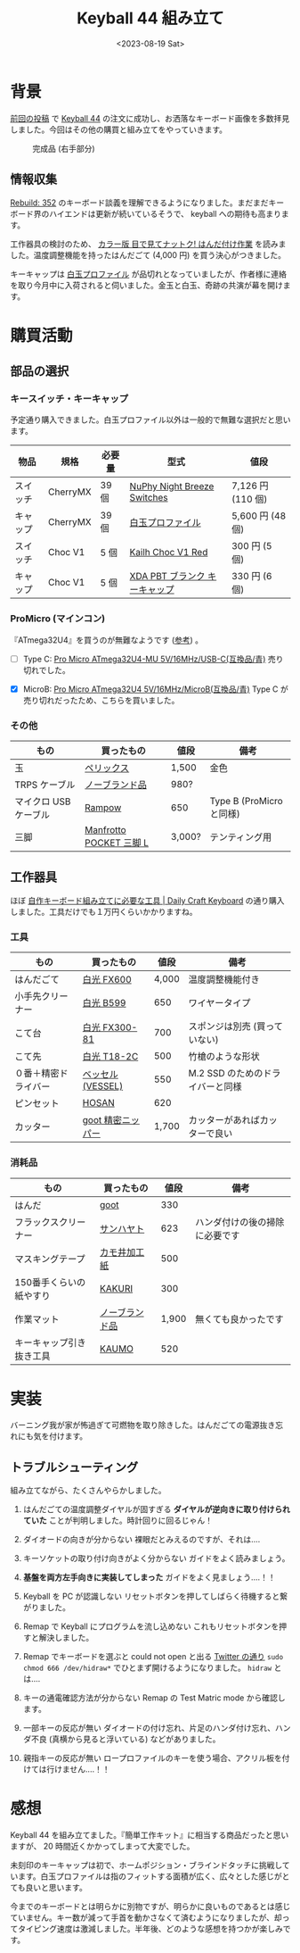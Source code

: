 #+TITLE: Keyball 44 組み立て
#+DATE: <2023-08-19 Sat>
#+FILETAGS: :keyboard:

* 背景

[[./2023-07-31-keyball44-prepare.html][前回の投稿]] で [[https://shirogane-lab.net/items/64b7a006eb6dbe00346cd0c5][Keyball 44]] の注文に成功し、お洒落なキーボード画像を多数拝見しました。今回はその他の購買と組み立てをやっていきます。

#+CAPTION: 完成品 (右手部分)
[[./img/2023-08-keyball44.jpg]]

** 情報収集

[[https://rebuild.fm/352/][Rebuild: 352]] のキーボード談義を理解できるようになりました。まだまだキーボード界のハイエンドは更新が続いているそうで、 keyball への期待も高まります。

工作器具の検討のため、 [[https://pub.nikkan.co.jp/book/b10021722.html][カラー版 目で見てナットク! はんだ付け作業]] を読みました。温度調整機能を持ったはんだごて (4,000 円) を買う決心がつきました。

キーキャップは [[https://taneyats.booth.pm/items/4020198][白玉プロファイル]] が品切れとなっていましたが、作者様に連絡を取り今月中に入荷されると伺いました。金玉と白玉、奇跡の共演が幕を開けます。

* 購買活動

** 部品の選択

*** キースイッチ・キーキャップ

予定通り購入できました。白玉プロファイル以外は一般的で無難な選択だと思います。

| 物品     | 規格     | 必要量 | 型式                          | 値段              |
|----------+----------+--------+-------------------------------+-------------------|
| スイッチ | CherryMX | 39 個  | [[https://nuphy.com/products/nuphy-night-breeze-switches][NuPhy Night Breeze Switches]]   | 7,126 円 (110 個) |
| キャップ | CherryMX | 39 個  | [[https://taneyats.booth.pm/items/4020198][白玉プロファイル]]              | 5,600 円 (48 個)  |
| スイッチ | Choc V1  | 5 個   | [[https://talpkeyboard.net/items/6365b66df3de5c668a24204a][Kailh Choc V1 Red]]             | 300 円 (5 個)     |
| キャップ | Choc V1  | 5 個   | [[https://talpkeyboard.net/items/5b6e58d2ef843f729500006f][XDA PBT ブランク キーキャップ]] | 330 円 (6 個)     |

*** ProMicro (マインコン)

『ATmega32U4』を買うのが無難なようです ([[https://hikalium.hatenablog.jp/entry/2021/12/31/150738][参考]]) 。

- [ ] Type C: [[https://talpkeyboard.net/items/62e24e6f8a0bd07fe2d38137][Pro Micro ATmega32U4-MU 5V/16MHz/USB-C(互換品/青)]]
  売り切れでした。

- [X] MicroB: [[https://talpkeyboard.net/items/61f4604eacbcb036350954b6][Pro Micro ATmega32U4 5V/16MHz/MicroB(互換品/青)]]
  Type C が売り切れだったため、こちらを買いました。

*** その他

| もの                  | 買ったもの              | 値段   | 備考                     |
|-----------------------+-------------------------+--------+--------------------------|
| 玉                    | [[https://www.amazon.co.jp/gp/product/B0857K5255/ref=ppx_yo_dt_b_asin_title_o02_s01?ie=UTF8&th=1][ペリックス]]              | 1,500  | 金色                     |
| TRPS ケーブル         | [[https://www.amazon.co.jp/gp/product/B0C9WNBFS7/ref=ppx_yo_dt_b_asin_title_o02_s00?ie=UTF8&psc=1][ノーブランド品]]          | 980?   |                          |
| マイクロ USB ケーブル | [[https://www.amazon.co.jp/gp/product/B0871ZKR8C/ref=ppx_yo_dt_b_asin_title_o00_s00?ie=UTF8&th=1][Rampow]]                  | 650    | Type B (ProMicro と同様) |
| 三脚                  | [[https://www.manfrotto.com/jp-ja/pocket-support-large-black-mp3-bk/][Manfrotto POCKET 三脚 L]] | 3,000? | テンティング用           |

** 工作器具

ほぼ [[https://docs.dailycraft.jp/contents/guide/tool.html#%E3%81%AF%E3%82%93%E3%81%9F%E3%82%99%E4%BB%98%E3%81%91%E3%81%AB%E5%BF%85%E8%A6%81%E3%81%AA%E3%82%82%E3%81%AE][自作キーボード組み立てに必要な工具 | Daily Craft Keyboard]] の通り購入しました。工具だけでも１万円くらいかかりますね。

*** 工具

| もの                 | 買ったもの        |  値段 | 備考                             |
|----------------------+-------------------+-------+----------------------------------|
| はんだごて           | [[https://www.hakko.com/japan/products/hakko_fx600.html][白光 FX600]]        | 4,000 | 温度調整機能付き                 |
| 小手先クリーナー     | [[https://www.hakko.com/japan/products/hakko_599b.html][白光 B599]]         |   650 | ワイヤータイプ                   |
| こて台               | [[https://ec.hakko.com/products/detail/3933][白光 FX300-81]]     |   700 | スポンジは別売 (買っていない)    |
| こて先               | [[https://ec.hakko.com/products/detail/4181][白光 T18-2C]]       |   500 | 竹槍のような形状                 |
| ０番＋精密ドライバー | [[https://www.amazon.co.jp/%E3%83%99%E3%83%83%E3%82%BB%E3%83%AB-VESSEL-%E3%83%9E%E3%82%A4%E3%82%AF%E3%83%AD-%E3%83%89%E3%83%A9%E3%82%A4%E3%83%90%E3%83%BC-0%C3%97100/dp/B0016VA0CU/ref=sr_1_1?__mk_ja_JP=%E3%82%AB%E3%82%BF%E3%82%AB%E3%83%8A&crid=2G3S1UQ09DFB5&keywords=%E3%83%99%E3%83%83%E3%82%BB%E3%83%AB%28VESSEL%29+%E3%83%9E%E3%82%A4%E3%82%AF%E3%83%AD+%E3%83%89%E3%83%A9%E3%82%A4%E3%83%90%E3%83%BC+%E7%B2%BE%E5%AF%86+%E3%83%8D%E3%82%B8%E7%94%A8+%2B0%C3%97100+9900&qid=1690897479&s=diy&sprefix=%E3%83%99%E3%83%83%E3%82%BB%E3%83%AB+vessel+%E3%83%9E%E3%82%A4%E3%82%AF%E3%83%AD+%E3%83%89%E3%83%A9%E3%82%A4%E3%83%90%E3%83%BC+%E7%B2%BE%E5%AF%86+%E3%83%8D%E3%82%B8%E7%94%A8+0+100+9900+%2Cdiy%2C197&sr=1-1][ベッセル(VESSEL)]]  |   550 | M.2 SSD のためのドライバーと同様 |
| ピンセット           | [[https://www.amazon.co.jp/gp/product/B000TGFODS/ref=ppx_yo_dt_b_search_asin_title?ie=UTF8&psc=1][HOSAN]]             |   620 |                                  |
| カッター             | [[https://www.goot.co.jp/products/detail/yn_10][goot 精密ニッパー]] | 1,700 | カッターがあればカッターで良い   |

*** 消耗品

| もの                     | 買ったもの     |  値段 | 備考                           |
|--------------------------+----------------+-------+--------------------------------|
| はんだ                   | [[https://www.amazon.co.jp/gp/product/B0029LGAMA/ref=ppx_yo_dt_b_asin_title_o00_s00?ie=UTF8&psc=1][goot]]           |   330 |                                |
| フラックスクリーナー     | [[https://www.amazon.co.jp/gp/product/B01GROTPEE/ref=ppx_yo_dt_b_asin_title_o06_s00?ie=UTF8&th=1][サンハヤト]]     |   623 | ハンダ付けの後の掃除に必要です |
| マスキングテープ         | [[https://www.amazon.co.jp/gp/product/B01K1GRY7Y/ref=ppx_yo_dt_b_asin_title_o00_s00?ie=UTF8&th=1][カモ井加工紙]]   |   500 |                                |
| 150番手くらいの紙やすり  | [[https://www.amazon.co.jp/gp/product/B01ARIERF8/ref=ppx_yo_dt_b_asin_title_o05_s00?ie=UTF8&th=1][KAKURI]]         |   300 |                                |
| 作業マット               | [[https://www.amazon.co.jp/gp/product/B08F3GDS9Q/ref=ppx_yo_dt_b_asin_title_o01_s00?ie=UTF8&th=1][ノーブランド品]] | 1,900 | 無くても良かったです           |
| キーキャップ引き抜き工具 | [[https://www.amazon.co.jp/gp/product/B07CNRQJBD/ref=ppx_yo_dt_b_asin_title_o04_s00?ie=UTF8&psc=1][KAUMO]]          |   520 |                                |

* 実装

バーニング我が家が怖過ぎて可燃物を取り除きした。はんだごての電源抜き忘れにも気を付けます。

** トラブルシューティング

組み立てながら、たくさんやらかしました。

1. はんだごての温度調整ダイヤルが固すぎる
  *ダイヤルが逆向きに取り付けられていた* ことが判明しました。時計回りに回るじゃん！

2. ダイオードの向きが分からない
  裸眼だとみえるのですが、それは‥‥

3. キーソケットの取り付け向きがよく分からない
  ガイドをよく読みましょう。

4. *基盤を両方左手向きに実装してしまった*
  ガイドをよく見ましょう‥‥！！

5. Keyball を PC が認識しない
   リセットボタンを押してしばらく待機すると繋がりました。

6. Remap で Keyball にプログラムを流し込めない
  これもリセットボタンを押すと解決しました。

7. Remap でキーボードを選ぶと could not open と出る
  [[https://twitter.com/157w_allian/status/1584069408434946048][Twitter の通り]] =sudo chmod 666 /dev/hidraw*= でひとまず開けるようになりました。 =hidraw= とは‥‥

8. キーの通電確認方法が分からない
  Remap の Test Matric mode から確認します。

9. 一部キーの反応が無い
  ダイオードの付け忘れ、片足のハンダ付け忘れ、ハンダ不良 (真横から見ると浮いている) などがありました。

10. 親指キーの反応が無い
  ロープロファイルのキーを使う場合、アクリル板を付けては行けません‥‥！！

* 感想

Keyball 44 を組み立てました。『簡単工作キット』に相当する商品だったと思いますが、 20 時間近くかかってしまって大変でした。

未刻印のキーキャップは初で、ホームポジション・ブラインドタッチに挑戦しています。白玉プロファイルは指のフィットする面積が広く、広々とした感じがとても良いと思います。

今までのキーボードとは明らかに別物ですが、明らかに良いものであるとは感じていません。キー数が減って手首を動かさなくて済むようになりましたが、却ってタイピング速度は激減しました。半年後、どのような感想を持つかが楽しみです。

